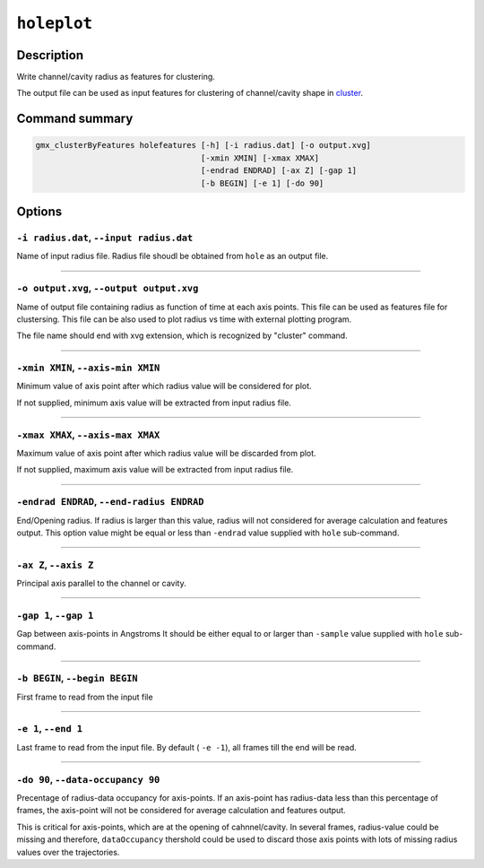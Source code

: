 .. |colormaps| raw:: html

   <a href="https://matplotlib.org/tutorials/colors/colormaps.html#classes-of-colormaps" target="_blank">colormaps list</a>
   
   
   
``holeplot``
=============

Description
-----------

Write channel/cavity radius as features for clustering.

The output file can be used as input features for clustering of channel/cavity 
shape in `cluster <cluster.html>`_.


Command summary 
----------------

.. code-block:: bash

    gmx_clusterByFeatures holefeatures [-h] [-i radius.dat] [-o output.xvg]
                                       [-xmin XMIN] [-xmax XMAX]
                                       [-endrad ENDRAD] [-ax Z] [-gap 1]
                                       [-b BEGIN] [-e 1] [-do 90]

Options 
---------

``-i radius.dat``, ``--input radius.dat``
~~~~~~~~~~~~~~~~~~~~~~~~~~~~~~~~~~~~~~~~~~~~~
Name of input radius file. Radius file shoudl be obtained from ``hole`` as an 
output file.

******

``-o output.xvg``, ``--output output.xvg``
~~~~~~~~~~~~~~~~~~~~~~~~~~~~~~~~~~~~~~~~~~~~~
Name of output file containing radius as function of time at each axis points.
This file can be used as features file for clustersing. This file can be
also used to plot radius vs time with external plotting program.

The file name should end with xvg extension, which is recognized by 
"cluster" command.

******

``-xmin XMIN``, ``--axis-min XMIN``
~~~~~~~~~~~~~~~~~~~~~~~~~~~~~~~~~~~~~~~~~~~~~
Minimum value of axis point after which radius value will be considered for plot.

If not supplied, minimum axis value will be extracted from input radius file.

******

``-xmax XMAX``, ``--axis-max XMAX``
~~~~~~~~~~~~~~~~~~~~~~~~~~~~~~~~~~~~~~~~~~~~~
Maximum value of axis point after which radius value will be discarded from plot.

If not supplied, maximum axis value will be extracted from input radius file.

******

``-endrad ENDRAD``, ``--end-radius ENDRAD``
~~~~~~~~~~~~~~~~~~~~~~~~~~~~~~~~~~~~~~~~~~~~~
End/Opening radius.
If radius is larger than this value, radius will not considered 
for average calculation and features output. This option value might be equal or
less than ``-endrad`` value supplied with ``hole`` sub-command.

******

``-ax Z``, ``--axis Z``
~~~~~~~~~~~~~~~~~~~~~~~~~~~~~~~~~~~~~~~~~~~~~
Principal axis parallel to the channel or cavity.

******

``-gap 1``, ``--gap 1``
~~~~~~~~~~~~~~~~~~~~~~~~~~~~~~~~~~~~~~~~~~~~~
Gap between axis-points in Angstroms
It should be either equal to or larger than ``-sample`` value supplied 
with ``hole`` sub-command.

******

``-b BEGIN``, ``--begin BEGIN``
~~~~~~~~~~~~~~~~~~~~~~~~~~~~~~~~~~~~~~~~~~~~~
First frame to read from the input file

******

``-e 1``, ``--end 1``
~~~~~~~~~~~~~~~~~~~~~~~~~~~~~~~~~~~~~~~~~~~~~
Last frame to read from the input file.
By default ( ``-e -1``), all frames till the end will be read.

******

``-do 90``, ``--data-occupancy 90``
~~~~~~~~~~~~~~~~~~~~~~~~~~~~~~~~~~~~~~~~~~~~~
Precentage of radius-data occupancy for axis-points.
If an axis-point has radius-data less than this percentage of frames, 
the axis-point will not be considered for average calculation and 
features output.

This is critical for axis-points, which are at the opening of cahnnel/cavity. 
In several frames, radius-value could be missing and therefore, ``dataOccupancy`` 
thershold could be used to discard those axis points with lots of missing 
radius values over the trajectories.

